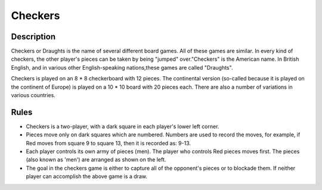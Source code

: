 Checkers
=========

Description 
------------

Checkers or Draughts is the name of several different board games. All of these games are similar. In every kind of checkers, the other
player's pieces can be taken by being "jumped" over."Checkers" is the American name. In British English, and in various other English-speaking nations,these games are called "Draughts".

Checkers is played on an 8 * 8 checkerboard with 12 pieces. The continental version (so-called because it is played on the continent of Europe)
is played on a 10 * 10 board with 20 pieces each. There are also a number of variations in various countries. 

Rules 
------

.. image:: images/Checkers.png
         

* Checkers is a two-player, with a dark square in each player's lower left corner. 

* Pieces move only on dark squares which are numbered. Numbers are used to record the moves, for example, if Red moves from square 9 to square   13, then it is recorded as: 9-13.

* Each player controls its own army of pieces (men). The player who controls Red pieces moves first. The pieces (also known as 'men') are
  arranged as shown on the left. 

* The goal in the checkers game is either to capture all of the opponent's pieces or to blockade them. If neither player can accomplish the
  above game is a draw.











